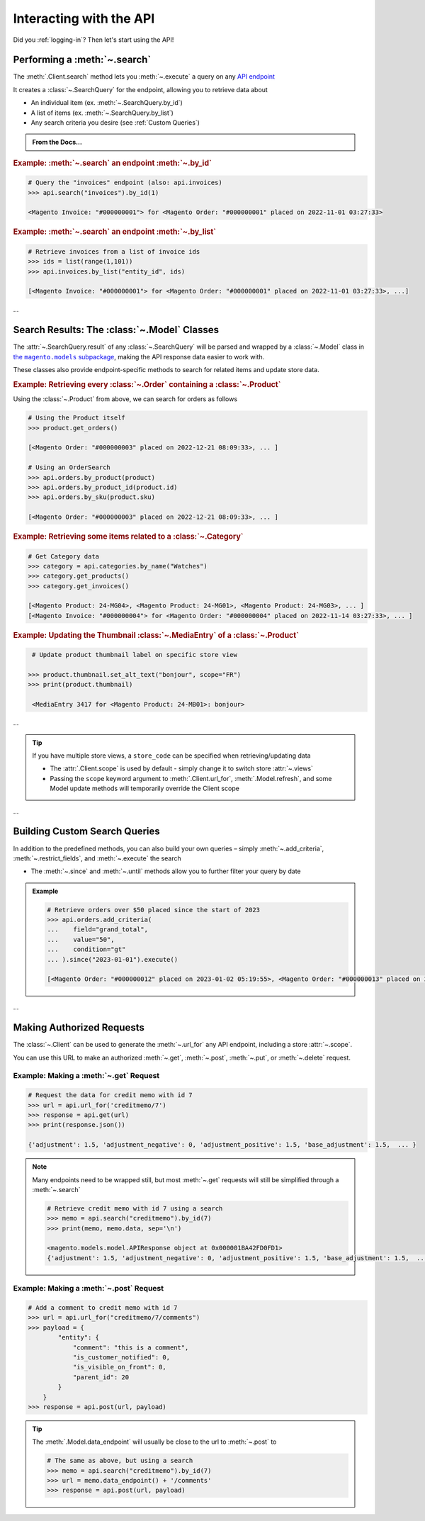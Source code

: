 .. _interact_with_api:

Interacting with the API
----------------------------

Did you :ref:`logging-in`? Then let's start using the API!


Performing a :meth:`~.search`
~~~~~~~~~~~~~~~~~~~~~~~~~~~~~~~~~~~~~~~~~~~~~~~~~~~~~~~~~~~~~~~~~~~~

.. |api_endpoints| replace:: API endpoint
.. _api_endpoints: https://adobe-commerce.redoc.ly/2.3.7-admin/


The :meth:`.Client.search` method lets you :meth:`~.execute` a query on
any |api_endpoints|_

It creates a :class:`~.SearchQuery` for the endpoint,
allowing you to retrieve data about

* An individual item (ex. :meth:`~.SearchQuery.by_id`)
* A list of items (ex. :meth:`~.SearchQuery.by_list`)
* Any search criteria you desire (see :ref:`Custom Queries`)


.. admonition:: From the Docs…
   :class: docs

   .. automethod:: magento.clients.Client.search
      :noindex:



.. rubric:: Example: :meth:`~.search` an endpoint :meth:`~.by_id`

.. code-block:: python

    # Query the "invoices" endpoint (also: api.invoices)
    >>> api.search("invoices").by_id(1)

    <Magento Invoice: "#000000001"> for <Magento Order: "#000000001" placed on 2022-11-01 03:27:33>



.. rubric:: Example: :meth:`~.search` an endpoint :meth:`~.by_list`

.. code-block::

    # Retrieve invoices from a list of invoice ids
    >>> ids = list(range(1,101))
    >>> api.invoices.by_list("entity_id", ids)

    [<Magento Invoice: "#000000001"> for <Magento Order: "#000000001" placed on 2022-11-01 03:27:33>, ...]

...

Search Results: The :class:`~.Model` Classes
~~~~~~~~~~~~~~~~~~~~~~~~~~~~~~~~~~~~~~~~~~~~~~~~~~~~~

.. |the_models| replace:: the ``magento.models`` subpackage
.. _the_models: models.html

The :attr:`~.SearchQuery.result` of any :class:`~.SearchQuery` will be parsed and wrapped by a
:class:`~.Model` class in |the_models|_, making the API response data easier to work with.


These classes also provide endpoint-specific methods to search for related items and update store data.

.. rubric:: Example: Retrieving every :class:`~.Order` containing a :class:`~.Product`

Using the :class:`~.Product` from above, we can search for orders as follows

.. code-block::

    # Using the Product itself
    >>> product.get_orders()

    [<Magento Order: "#000000003" placed on 2022-12-21 08:09:33>, ... ]

    # Using an OrderSearch
    >>> api.orders.by_product(product)
    >>> api.orders.by_product_id(product.id)
    >>> api.orders.by_sku(product.sku)

    [<Magento Order: "#000000003" placed on 2022-12-21 08:09:33>, ... ]



.. rubric:: Example: Retrieving some items related to a :class:`~.Category`


.. code-block::

    # Get Category data
    >>> category = api.categories.by_name("Watches")
    >>> category.get_products()
    >>> category.get_invoices()

    [<Magento Product: 24-MG04>, <Magento Product: 24-MG01>, <Magento Product: 24-MG03>, ... ]
    [<Magento Invoice: "#000000004"> for <Magento Order: "#000000004" placed on 2022-11-14 03:27:33>, ... ]



.. rubric:: Example: Updating the Thumbnail :class:`~.MediaEntry` of a :class:`~.Product`

.. code-block::

    # Update product thumbnail label on specific store view

   >>> product.thumbnail.set_alt_text("bonjour", scope="FR")
   >>> print(product.thumbnail)

    <MediaEntry 3417 for <Magento Product: 24-MB01>: bonjour>

...


.. tip:: If you have multiple store views, a ``store_code`` can be specified when
   retrieving/updating data

   * The :attr:`.Client.scope` is used by default - simply change it to switch store :attr:`~.views`
   * Passing the ``scope`` keyword argument to :meth:`.Client.url_for`, :meth:`.Model.refresh`,
     and some Model update methods will temporarily override the Client scope

...



.. _Custom Queries:

Building Custom Search Queries
~~~~~~~~~~~~~~~~~~~~~~~~~~~~~~~~~~

In addition to the predefined methods, you can also build your own queries – simply
:meth:`~.add_criteria`, :meth:`~.restrict_fields`, and :meth:`~.execute` the search

* The :meth:`~.since` and :meth:`~.until` methods allow you to further filter your query by date


.. admonition:: Example
   :class: example

   .. code-block::

    # Retrieve orders over $50 placed since the start of 2023
    >>> api.orders.add_criteria(
    ...    field="grand_total",
    ...    value="50",
    ...    condition="gt"
    ... ).since("2023-01-01").execute()

    [<Magento Order: "#000000012" placed on 2023-01-02 05:19:55>, <Magento Order: "#000000013" placed on 2023-01-05 09:24:13>]


...


Making Authorized Requests
~~~~~~~~~~~~~~~~~~~~~~~~~~~~

The :class:`~.Client` can be used to generate the :meth:`~.url_for` any API endpoint,
including a store :attr:`~.scope`.

You can use this URL to make an authorized
:meth:`~.get`, :meth:`~.post`, :meth:`~.put`, or :meth:`~.delete` request.


Example: Making a :meth:`~.get` Request
=============================================
.. code-block::

 # Request the data for credit memo with id 7
 >>> url = api.url_for('creditmemo/7')
 >>> response = api.get(url)
 >>> print(response.json())

 {'adjustment': 1.5, 'adjustment_negative': 0, 'adjustment_positive': 1.5, 'base_adjustment': 1.5,  ... }


.. note:: Many endpoints need to be wrapped still, but most :meth:`~.get` requests will still be
   simplified through a :meth:`~.search`

   .. code-block::

        # Retrieve credit memo with id 7 using a search
        >>> memo = api.search("creditmemo").by_id(7)
        >>> print(memo, memo.data, sep='\n')

        <magento.models.model.APIResponse object at 0x000001BA42FD0FD1>
        {'adjustment': 1.5, 'adjustment_negative': 0, 'adjustment_positive': 1.5, 'base_adjustment': 1.5,  ... }


Example: Making a :meth:`~.post` Request
=============================================

.. code-block::

    # Add a comment to credit memo with id 7
    >>> url = api.url_for("creditmemo/7/comments")
    >>> payload = {
            "entity": {
                "comment": "this is a comment",
                "is_customer_notified": 0,
                "is_visible_on_front": 0,
                "parent_id": 20
            }
        }
    >>> response = api.post(url, payload)


.. tip:: The :meth:`.Model.data_endpoint` will usually be
   close to the url to :meth:`~.post` to

   .. code-block::

        # The same as above, but using a search
        >>> memo = api.search("creditmemo").by_id(7)
        >>> url = memo.data_endpoint() + '/comments'
        >>> response = api.post(url, payload)
